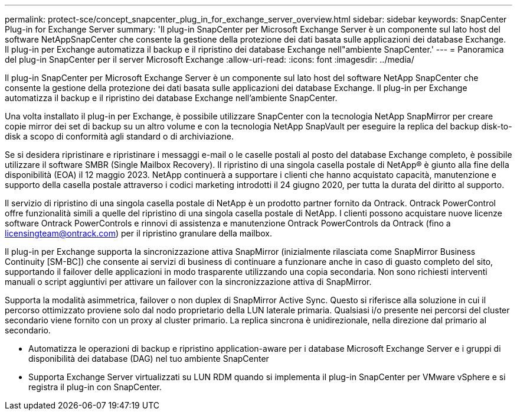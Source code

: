 ---
permalink: protect-sce/concept_snapcenter_plug_in_for_exchange_server_overview.html 
sidebar: sidebar 
keywords: SnapCenter Plug-in for Exchange Server 
summary: 'Il plug-in SnapCenter per Microsoft Exchange Server è un componente sul lato host del software NetAppSnapCenter che consente la gestione della protezione dei dati basata sulle applicazioni dei database Exchange. Il plug-in per Exchange automatizza il backup e il ripristino dei database Exchange nell"ambiente SnapCenter.' 
---
= Panoramica del plug-in SnapCenter per il server Microsoft Exchange
:allow-uri-read: 
:icons: font
:imagesdir: ../media/


[role="lead"]
Il plug-in SnapCenter per Microsoft Exchange Server è un componente sul lato host del software NetApp SnapCenter che consente la gestione della protezione dei dati basata sulle applicazioni dei database Exchange. Il plug-in per Exchange automatizza il backup e il ripristino dei database Exchange nell'ambiente SnapCenter.

Una volta installato il plug-in per Exchange, è possibile utilizzare SnapCenter con la tecnologia NetApp SnapMirror per creare copie mirror dei set di backup su un altro volume e con la tecnologia NetApp SnapVault per eseguire la replica del backup disk-to-disk a scopo di conformità agli standard o di archiviazione.

Se si desidera ripristinare e ripristinare i messaggi e-mail o le caselle postali al posto del database Exchange completo, è possibile utilizzare il software SMBR (Single Mailbox Recovery).
Il ripristino di una singola casella postale di NetApp® è giunto alla fine della disponibilità (EOA) il 12 maggio 2023. NetApp continuerà a supportare i clienti che hanno acquistato capacità, manutenzione e supporto della casella postale attraverso i codici marketing introdotti il 24 giugno 2020, per tutta la durata del diritto al supporto.

Il servizio di ripristino di una singola casella postale di NetApp è un prodotto partner fornito da Ontrack. Ontrack PowerControl offre funzionalità simili a quelle del ripristino di una singola casella postale di NetApp. I clienti possono acquistare nuove licenze software Ontrack PowerControls e rinnovi di assistenza e manutenzione Ontrack PowerControls da Ontrack (fino a licensingteam@ontrack.com) per il ripristino granulare della mailbox.

Il plug-in per Exchange supporta la sincronizzazione attiva SnapMirror (inizialmente rilasciata come SnapMirror Business Continuity [SM-BC]) che consente ai servizi di business di continuare a funzionare anche in caso di guasto completo del sito, supportando il failover delle applicazioni in modo trasparente utilizzando una copia secondaria. Non sono richiesti interventi manuali o script aggiuntivi per attivare un failover con la sincronizzazione attiva di SnapMirror.

Supporta la modalità asimmetrica, failover o non duplex di SnapMirror Active Sync. Questo si riferisce alla soluzione in cui il percorso ottimizzato proviene solo dal nodo proprietario della LUN laterale primaria. Qualsiasi i/o presente nei percorsi del cluster secondario viene fornito con un proxy al cluster primario. La replica sincrona è unidirezionale, nella direzione dal primario al secondario.

* Automatizza le operazioni di backup e ripristino application-aware per i database Microsoft Exchange Server e i gruppi di disponibilità dei database (DAG) nel tuo ambiente SnapCenter
* Supporta Exchange Server virtualizzati su LUN RDM quando si implementa il plug-in SnapCenter per VMware vSphere e si registra il plug-in con SnapCenter.

